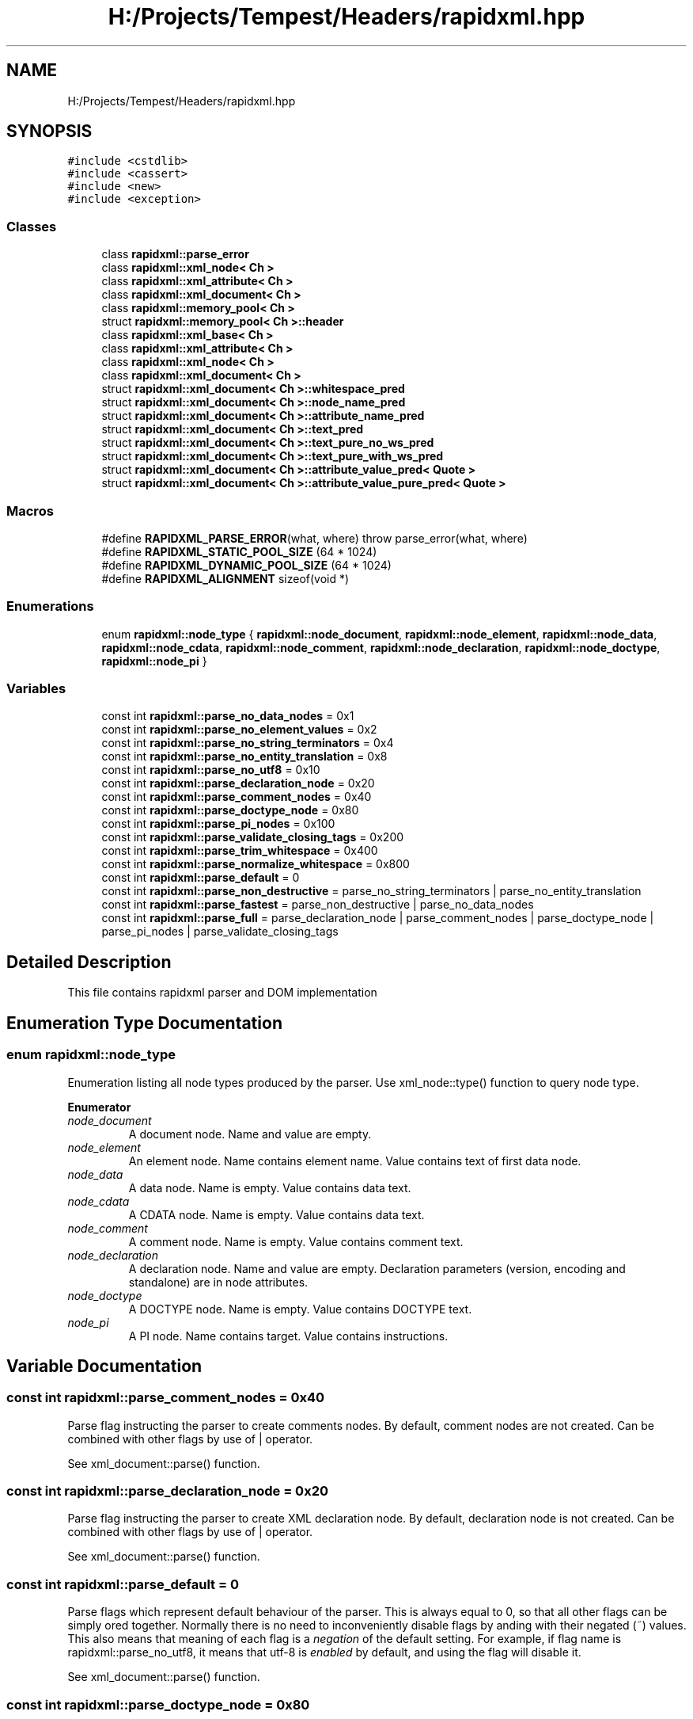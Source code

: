 .TH "H:/Projects/Tempest/Headers/rapidxml.hpp" 3 "Mon Dec 9 2019" "Tempest" \" -*- nroff -*-
.ad l
.nh
.SH NAME
H:/Projects/Tempest/Headers/rapidxml.hpp
.SH SYNOPSIS
.br
.PP
\fC#include <cstdlib>\fP
.br
\fC#include <cassert>\fP
.br
\fC#include <new>\fP
.br
\fC#include <exception>\fP
.br

.SS "Classes"

.in +1c
.ti -1c
.RI "class \fBrapidxml::parse_error\fP"
.br
.ti -1c
.RI "class \fBrapidxml::xml_node< Ch >\fP"
.br
.ti -1c
.RI "class \fBrapidxml::xml_attribute< Ch >\fP"
.br
.ti -1c
.RI "class \fBrapidxml::xml_document< Ch >\fP"
.br
.ti -1c
.RI "class \fBrapidxml::memory_pool< Ch >\fP"
.br
.ti -1c
.RI "struct \fBrapidxml::memory_pool< Ch >::header\fP"
.br
.ti -1c
.RI "class \fBrapidxml::xml_base< Ch >\fP"
.br
.ti -1c
.RI "class \fBrapidxml::xml_attribute< Ch >\fP"
.br
.ti -1c
.RI "class \fBrapidxml::xml_node< Ch >\fP"
.br
.ti -1c
.RI "class \fBrapidxml::xml_document< Ch >\fP"
.br
.ti -1c
.RI "struct \fBrapidxml::xml_document< Ch >::whitespace_pred\fP"
.br
.ti -1c
.RI "struct \fBrapidxml::xml_document< Ch >::node_name_pred\fP"
.br
.ti -1c
.RI "struct \fBrapidxml::xml_document< Ch >::attribute_name_pred\fP"
.br
.ti -1c
.RI "struct \fBrapidxml::xml_document< Ch >::text_pred\fP"
.br
.ti -1c
.RI "struct \fBrapidxml::xml_document< Ch >::text_pure_no_ws_pred\fP"
.br
.ti -1c
.RI "struct \fBrapidxml::xml_document< Ch >::text_pure_with_ws_pred\fP"
.br
.ti -1c
.RI "struct \fBrapidxml::xml_document< Ch >::attribute_value_pred< Quote >\fP"
.br
.ti -1c
.RI "struct \fBrapidxml::xml_document< Ch >::attribute_value_pure_pred< Quote >\fP"
.br
.in -1c
.SS "Macros"

.in +1c
.ti -1c
.RI "#define \fBRAPIDXML_PARSE_ERROR\fP(what,  where)   throw parse_error(what, where)"
.br
.ti -1c
.RI "#define \fBRAPIDXML_STATIC_POOL_SIZE\fP   (64 * 1024)"
.br
.ti -1c
.RI "#define \fBRAPIDXML_DYNAMIC_POOL_SIZE\fP   (64 * 1024)"
.br
.ti -1c
.RI "#define \fBRAPIDXML_ALIGNMENT\fP   sizeof(void *)"
.br
.in -1c
.SS "Enumerations"

.in +1c
.ti -1c
.RI "enum \fBrapidxml::node_type\fP { \fBrapidxml::node_document\fP, \fBrapidxml::node_element\fP, \fBrapidxml::node_data\fP, \fBrapidxml::node_cdata\fP, \fBrapidxml::node_comment\fP, \fBrapidxml::node_declaration\fP, \fBrapidxml::node_doctype\fP, \fBrapidxml::node_pi\fP }"
.br
.in -1c
.SS "Variables"

.in +1c
.ti -1c
.RI "const int \fBrapidxml::parse_no_data_nodes\fP = 0x1"
.br
.ti -1c
.RI "const int \fBrapidxml::parse_no_element_values\fP = 0x2"
.br
.ti -1c
.RI "const int \fBrapidxml::parse_no_string_terminators\fP = 0x4"
.br
.ti -1c
.RI "const int \fBrapidxml::parse_no_entity_translation\fP = 0x8"
.br
.ti -1c
.RI "const int \fBrapidxml::parse_no_utf8\fP = 0x10"
.br
.ti -1c
.RI "const int \fBrapidxml::parse_declaration_node\fP = 0x20"
.br
.ti -1c
.RI "const int \fBrapidxml::parse_comment_nodes\fP = 0x40"
.br
.ti -1c
.RI "const int \fBrapidxml::parse_doctype_node\fP = 0x80"
.br
.ti -1c
.RI "const int \fBrapidxml::parse_pi_nodes\fP = 0x100"
.br
.ti -1c
.RI "const int \fBrapidxml::parse_validate_closing_tags\fP = 0x200"
.br
.ti -1c
.RI "const int \fBrapidxml::parse_trim_whitespace\fP = 0x400"
.br
.ti -1c
.RI "const int \fBrapidxml::parse_normalize_whitespace\fP = 0x800"
.br
.ti -1c
.RI "const int \fBrapidxml::parse_default\fP = 0"
.br
.ti -1c
.RI "const int \fBrapidxml::parse_non_destructive\fP = parse_no_string_terminators | parse_no_entity_translation"
.br
.ti -1c
.RI "const int \fBrapidxml::parse_fastest\fP = parse_non_destructive | parse_no_data_nodes"
.br
.ti -1c
.RI "const int \fBrapidxml::parse_full\fP = parse_declaration_node | parse_comment_nodes | parse_doctype_node | parse_pi_nodes | parse_validate_closing_tags"
.br
.in -1c
.SH "Detailed Description"
.PP 
This file contains rapidxml parser and DOM implementation 
.SH "Enumeration Type Documentation"
.PP 
.SS "enum \fBrapidxml::node_type\fP"
Enumeration listing all node types produced by the parser\&. Use xml_node::type() function to query node type\&. 
.PP
\fBEnumerator\fP
.in +1c
.TP
\fB\fInode_document \fP\fP
A document node\&. Name and value are empty\&. 
.TP
\fB\fInode_element \fP\fP
An element node\&. Name contains element name\&. Value contains text of first data node\&. 
.TP
\fB\fInode_data \fP\fP
A data node\&. Name is empty\&. Value contains data text\&. 
.TP
\fB\fInode_cdata \fP\fP
A CDATA node\&. Name is empty\&. Value contains data text\&. 
.TP
\fB\fInode_comment \fP\fP
A comment node\&. Name is empty\&. Value contains comment text\&. 
.TP
\fB\fInode_declaration \fP\fP
A declaration node\&. Name and value are empty\&. Declaration parameters (version, encoding and standalone) are in node attributes\&. 
.TP
\fB\fInode_doctype \fP\fP
A DOCTYPE node\&. Name is empty\&. Value contains DOCTYPE text\&. 
.TP
\fB\fInode_pi \fP\fP
A PI node\&. Name contains target\&. Value contains instructions\&. 
.SH "Variable Documentation"
.PP 
.SS "const int rapidxml::parse_comment_nodes = 0x40"
Parse flag instructing the parser to create comments nodes\&. By default, comment nodes are not created\&. Can be combined with other flags by use of | operator\&. 
.br

.br
 See xml_document::parse() function\&. 
.SS "const int rapidxml::parse_declaration_node = 0x20"
Parse flag instructing the parser to create XML declaration node\&. By default, declaration node is not created\&. Can be combined with other flags by use of | operator\&. 
.br

.br
 See xml_document::parse() function\&. 
.SS "const int rapidxml::parse_default = 0"
Parse flags which represent default behaviour of the parser\&. This is always equal to 0, so that all other flags can be simply ored together\&. Normally there is no need to inconveniently disable flags by anding with their negated (~) values\&. This also means that meaning of each flag is a \fInegation\fP of the default setting\&. For example, if flag name is rapidxml::parse_no_utf8, it means that utf-8 is \fIenabled\fP by default, and using the flag will disable it\&. 
.br

.br
 See xml_document::parse() function\&. 
.SS "const int rapidxml::parse_doctype_node = 0x80"
Parse flag instructing the parser to create DOCTYPE node\&. By default, doctype node is not created\&. Although W3C specification allows at most one DOCTYPE node, RapidXml will silently accept documents with more than one\&. Can be combined with other flags by use of | operator\&. 
.br

.br
 See xml_document::parse() function\&. 
.SS "const int rapidxml::parse_fastest = parse_non_destructive | parse_no_data_nodes"
A combination of parse flags resulting in fastest possible parsing, without sacrificing important data\&. 
.br

.br
 See xml_document::parse() function\&. 
.SS "const int rapidxml::parse_full = parse_declaration_node | parse_comment_nodes | parse_doctype_node | parse_pi_nodes | parse_validate_closing_tags"
A combination of parse flags resulting in largest amount of data being extracted\&. This usually results in slowest parsing\&. 
.br

.br
 See xml_document::parse() function\&. 
.SS "const int rapidxml::parse_no_data_nodes = 0x1"
Parse flag instructing the parser to not create data nodes\&. Text of first data node will still be placed in value of parent element, unless rapidxml::parse_no_element_values flag is also specified\&. Can be combined with other flags by use of | operator\&. 
.br

.br
 See xml_document::parse() function\&. 
.SS "const int rapidxml::parse_no_element_values = 0x2"
Parse flag instructing the parser to not use text of first data node as a value of parent element\&. Can be combined with other flags by use of | operator\&. Note that child data nodes of element node take precendence over its value when printing\&. That is, if element has one or more child data nodes \fIand\fP a value, the value will be ignored\&. Use rapidxml::parse_no_data_nodes flag to prevent creation of data nodes if you want to manipulate data using values of elements\&. 
.br

.br
 See xml_document::parse() function\&. 
.SS "const int rapidxml::parse_no_entity_translation = 0x8"
Parse flag instructing the parser to not translate entities in the source text\&. By default entities are translated, modifying source text\&. Can be combined with other flags by use of | operator\&. 
.br

.br
 See xml_document::parse() function\&. 
.SS "const int rapidxml::parse_no_string_terminators = 0x4"
Parse flag instructing the parser to not place zero terminators after strings in the source text\&. By default zero terminators are placed, modifying source text\&. Can be combined with other flags by use of | operator\&. 
.br

.br
 See xml_document::parse() function\&. 
.SS "const int rapidxml::parse_no_utf8 = 0x10"
Parse flag instructing the parser to disable UTF-8 handling and assume plain 8 bit characters\&. By default, UTF-8 handling is enabled\&. Can be combined with other flags by use of | operator\&. 
.br

.br
 See xml_document::parse() function\&. 
.SS "const int rapidxml::parse_non_destructive = parse_no_string_terminators | parse_no_entity_translation"
A combination of parse flags that forbids any modifications of the source text\&. This also results in faster parsing\&. However, note that the following will occur: 
.PD 0

.IP "\(bu" 2
names and values of nodes will not be zero terminated, you have to use xml_base::name_size() and xml_base::value_size() functions to determine where name and value ends 
.IP "\(bu" 2
entities will not be translated 
.IP "\(bu" 2
whitespace will not be normalized 
.PP
See xml_document::parse() function\&. 
.SS "const int rapidxml::parse_normalize_whitespace = 0x800"
Parse flag instructing the parser to condense all whitespace runs of data nodes to a single space character\&. Trimming of leading and trailing whitespace of data is controlled by rapidxml::parse_trim_whitespace flag\&. By default, whitespace is not normalized\&. If this flag is specified, source text will be modified\&. Can be combined with other flags by use of | operator\&. 
.br

.br
 See xml_document::parse() function\&. 
.SS "const int rapidxml::parse_pi_nodes = 0x100"
Parse flag instructing the parser to create PI nodes\&. By default, PI nodes are not created\&. Can be combined with other flags by use of | operator\&. 
.br

.br
 See xml_document::parse() function\&. 
.SS "const int rapidxml::parse_trim_whitespace = 0x400"
Parse flag instructing the parser to trim all leading and trailing whitespace of data nodes\&. By default, whitespace is not trimmed\&. This flag does not cause the parser to modify source text\&. Can be combined with other flags by use of | operator\&. 
.br

.br
 See xml_document::parse() function\&. 
.SS "const int rapidxml::parse_validate_closing_tags = 0x200"
Parse flag instructing the parser to validate closing tag names\&. If not set, name inside closing tag is irrelevant to the parser\&. By default, closing tags are not validated\&. Can be combined with other flags by use of | operator\&. 
.br

.br
 See xml_document::parse() function\&. 
.SH "Author"
.PP 
Generated automatically by Doxygen for Tempest from the source code\&.
